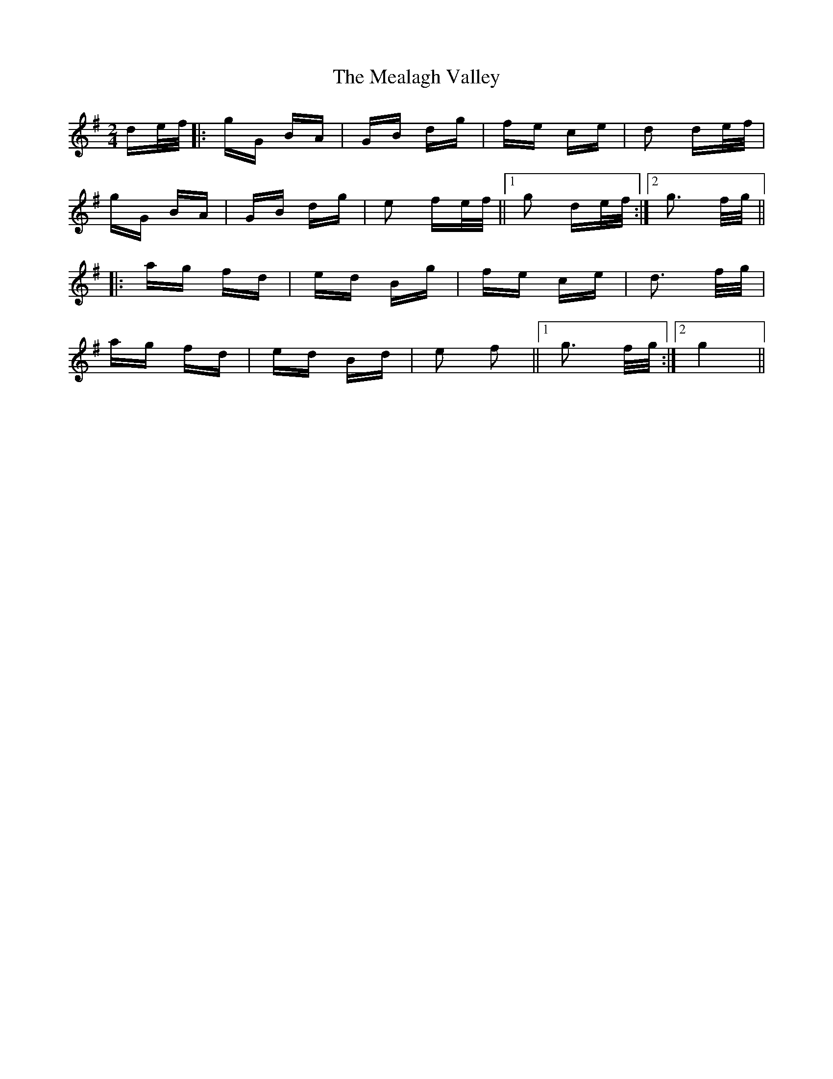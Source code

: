 X: 26211
T: Mealagh Valley, The
R: polka
M: 2/4
K: Gmajor
de/f/|:gG BA|GB dg|fe ce|d2 de/f/|
gG BA|GB dg|e2 fe/f/||1 g2 de/f/:|2 g3 f/g/||
|:ag fd|ed Bg|fe ce|d3 f/g/|
ag fd|ed Bd|e2 f2||1 g3 f/g/:|2 g4||

